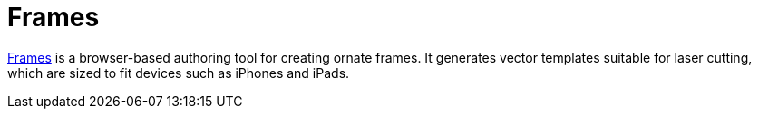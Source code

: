 Frames
======

http://frames.j38.net[Frames] is a browser-based authoring tool for creating ornate frames. It generates vector templates suitable for laser cutting, which are sized to fit devices such as iPhones and iPads.
